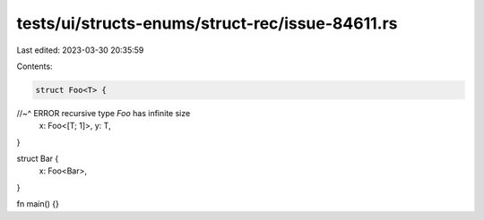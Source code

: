 tests/ui/structs-enums/struct-rec/issue-84611.rs
================================================

Last edited: 2023-03-30 20:35:59

Contents:

.. code-block:: rs

    struct Foo<T> {
//~^ ERROR recursive type `Foo` has infinite size
    x: Foo<[T; 1]>,
    y: T,
}

struct Bar {
    x: Foo<Bar>,
}

fn main() {}


